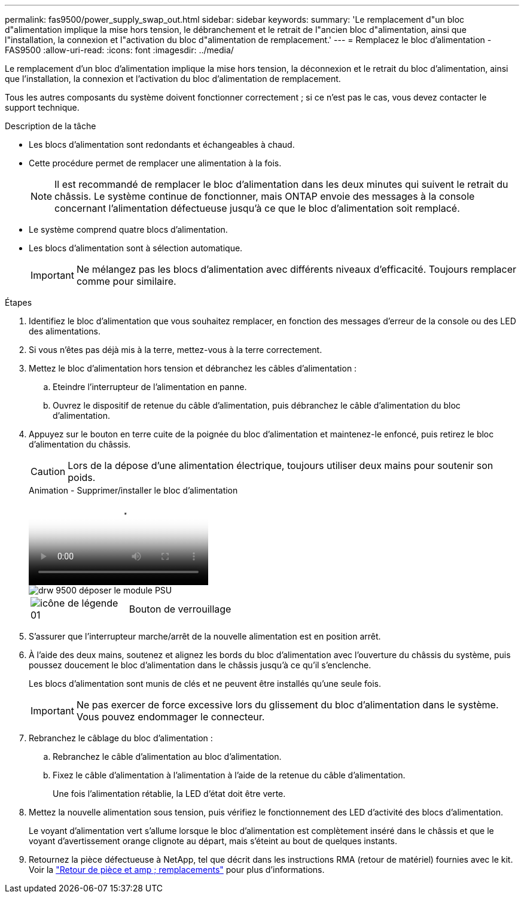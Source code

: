 ---
permalink: fas9500/power_supply_swap_out.html 
sidebar: sidebar 
keywords:  
summary: 'Le remplacement d"un bloc d"alimentation implique la mise hors tension, le débranchement et le retrait de l"ancien bloc d"alimentation, ainsi que l"installation, la connexion et l"activation du bloc d"alimentation de remplacement.' 
---
= Remplacez le bloc d'alimentation - FAS9500
:allow-uri-read: 
:icons: font
:imagesdir: ../media/


[role="lead"]
Le remplacement d'un bloc d'alimentation implique la mise hors tension, la déconnexion et le retrait du bloc d'alimentation, ainsi que l'installation, la connexion et l'activation du bloc d'alimentation de remplacement.

Tous les autres composants du système doivent fonctionner correctement ; si ce n'est pas le cas, vous devez contacter le support technique.

.Description de la tâche
* Les blocs d'alimentation sont redondants et échangeables à chaud.
* Cette procédure permet de remplacer une alimentation à la fois.
+

NOTE: Il est recommandé de remplacer le bloc d'alimentation dans les deux minutes qui suivent le retrait du châssis. Le système continue de fonctionner, mais ONTAP envoie des messages à la console concernant l'alimentation défectueuse jusqu'à ce que le bloc d'alimentation soit remplacé.

* Le système comprend quatre blocs d'alimentation.
* Les blocs d'alimentation sont à sélection automatique.
+

IMPORTANT: Ne mélangez pas les blocs d'alimentation avec différents niveaux d'efficacité. Toujours remplacer comme pour similaire.



.Étapes
. Identifiez le bloc d'alimentation que vous souhaitez remplacer, en fonction des messages d'erreur de la console ou des LED des alimentations.
. Si vous n'êtes pas déjà mis à la terre, mettez-vous à la terre correctement.
. Mettez le bloc d'alimentation hors tension et débranchez les câbles d'alimentation :
+
.. Eteindre l'interrupteur de l'alimentation en panne.
.. Ouvrez le dispositif de retenue du câble d'alimentation, puis débranchez le câble d'alimentation du bloc d'alimentation.


. Appuyez sur le bouton en terre cuite de la poignée du bloc d'alimentation et maintenez-le enfoncé, puis retirez le bloc d'alimentation du châssis.
+

CAUTION: Lors de la dépose d'une alimentation électrique, toujours utiliser deux mains pour soutenir son poids.

+
.Animation - Supprimer/installer le bloc d'alimentation
video::590b3414-6ea5-42b2-b7f4-ae78004b86a4[panopto]
+
image::../media/drw_9500_remove_install_PSU_module.svg[drw 9500 déposer le module PSU]

+
[cols="20%,80%"]
|===


 a| 
image::../media/legend_icon_01.svg[icône de légende 01]
 a| 
Bouton de verrouillage

|===
. S'assurer que l'interrupteur marche/arrêt de la nouvelle alimentation est en position arrêt.
. À l'aide des deux mains, soutenez et alignez les bords du bloc d'alimentation avec l'ouverture du châssis du système, puis poussez doucement le bloc d'alimentation dans le châssis jusqu'à ce qu'il s'enclenche.
+
Les blocs d'alimentation sont munis de clés et ne peuvent être installés qu'une seule fois.

+

IMPORTANT: Ne pas exercer de force excessive lors du glissement du bloc d'alimentation dans le système. Vous pouvez endommager le connecteur.

. Rebranchez le câblage du bloc d'alimentation :
+
.. Rebranchez le câble d'alimentation au bloc d'alimentation.
.. Fixez le câble d'alimentation à l'alimentation à l'aide de la retenue du câble d'alimentation.
+
Une fois l'alimentation rétablie, la LED d'état doit être verte.



. Mettez la nouvelle alimentation sous tension, puis vérifiez le fonctionnement des LED d'activité des blocs d'alimentation.
+
Le voyant d'alimentation vert s'allume lorsque le bloc d'alimentation est complètement inséré dans le châssis et que le voyant d'avertissement orange clignote au départ, mais s'éteint au bout de quelques instants.

. Retournez la pièce défectueuse à NetApp, tel que décrit dans les instructions RMA (retour de matériel) fournies avec le kit. Voir la https://mysupport.netapp.com/site/info/rma["Retour de pièce et amp ; remplacements"^] pour plus d'informations.

